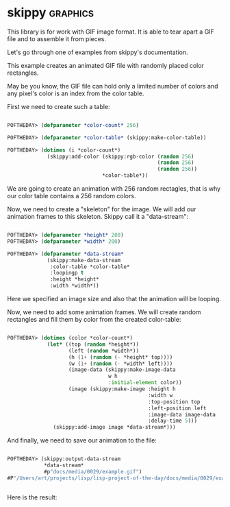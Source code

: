 * skippy :graphics:

This library is for work with GIF image format. It is able to tear apart
a GIF file and to assemble it from pieces.

Let's go through one of examples from skippy's documentation.

This example creates an animated GIF file with randomly placed color rectangles.

May be you know, the GIF file can hold only a limited number of colors
and any pixel's color is an index from the color table.

First we need to create such a table:

#+BEGIN_SRC lisp

POFTHEDAY> (defparameter *color-count* 256)

POFTHEDAY> (defparameter *color-table* (skippy:make-color-table))

POFTHEDAY> (dotimes (i *color-count*)
             (skippy:add-color (skippy:rgb-color (random 256)
                                                 (random 256)
                                                 (random 256))
                               *color-table*))

#+END_SRC

We  are going to create an animation with 256 random rectagles, that is
why our color table contains a 256 random colors.

Now, we need to create a "skeleton" for the image. We will add our
animation frames to this skeleton. Skippy call it a "data-stream":

#+BEGIN_SRC lisp

POFTHEDAY> (defparameter *height* 200)
POFTHEDAY> (defparameter *width* 200)

POFTHEDAY> (defparameter *data-stream*
             (skippy:make-data-stream
              :color-table *color-table*
              :loopingp t
              :height *height*
              :width *width*))

#+END_SRC

Here we specified an image size and also that the animation will be looping.

Now, we need to add some animation frames. We will create random
rectangles and fill them by color from the created color-table:

#+BEGIN_SRC lisp

POFTHEDAY> (dotimes (color *color-count*)
             (let* ((top (random *height*))
                    (left (random *width*))
                    (h (1+ (random (- *height* top))))
                    (w (1+ (random (- *width* left))))
                    (image-data (skippy:make-image-data
                                 w h
                                 :initial-element color))
                    (image (skippy:make-image :height h
                                              :width w 
                                              :top-position top
                                              :left-position left
                                              :image-data image-data
                                              :delay-time 5)))
               (skippy:add-image image *data-stream*)))

#+END_SRC

And finally, we need to save our animation to the file:

#+BEGIN_SRC lisp

POFTHEDAY> (skippy:output-data-stream
            *data-stream*
            #p"docs/media/0029/example.gif")
#P"/Users/art/projects/lisp/lisp-project-of-the-day/docs/media/0029/example.gif"


#+END_SRC

Here is the result:

[[../../media/0029/example.gif]]
